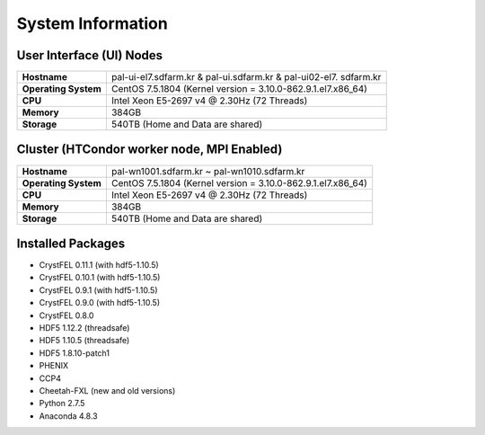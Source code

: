 ==================
System Information
==================

------------------------------------------------
User Interface (UI) Nodes
------------------------------------------------

+---------------------+----------------------------------------------------------+
| **Hostname**        | pal-ui-el7.sdfarm.kr & pal-ui.sdfarm.kr & pal-ui02-el7.  |
|                     | sdfarm.kr                                                |
+---------------------+----------------------------------------------------------+
| **Operating System**| CentOS 7.5.1804 (Kernel version =                        |
|                     | 3.10.0-862.9.1.el7.x86_64)                               |
+---------------------+----------------------------------------------------------+
| **CPU**             | Intel Xeon E5-2697 v4 @ 2.30Hz (72 Threads)              |
+---------------------+----------------------------------------------------------+
| **Memory**          | 384GB                                                    |
+---------------------+----------------------------------------------------------+
| **Storage**         | 540TB (Home and Data are shared)                         |
+---------------------+----------------------------------------------------------+

------------------------------------------------
Cluster (HTCondor worker node, MPI Enabled)
------------------------------------------------

+---------------------+----------------------------------------------------------+
| **Hostname**        | pal-wn1001.sdfarm.kr ~ pal-wn1010.sdfarm.kr              |
+---------------------+----------------------------------------------------------+
| **Operating System**| CentOS 7.5.1804 (Kernel version =                        |
|                     | 3.10.0-862.9.1.el7.x86_64)                               |
+---------------------+----------------------------------------------------------+
| **CPU**             | Intel Xeon E5-2697 v4 @ 2.30Hz (72 Threads)              |
+---------------------+----------------------------------------------------------+
| **Memory**          | 384GB                                                    |
+---------------------+----------------------------------------------------------+
| **Storage**         | 540TB (Home and Data are shared)                         |
+---------------------+----------------------------------------------------------+

------------------------------------------------
Installed Packages
------------------------------------------------

- CrystFEL 0.11.1 (with hdf5-1.10.5) 
- CrystFEL 0.10.1 (with hdf5-1.10.5)
- CrystFEL 0.9.1 (with hdf5-1.10.5)
- CrystFEL 0.9.0 (with hdf5-1.10.5)
- CrystFEL 0.8.0
- HDF5 1.12.2 (threadsafe)
- HDF5 1.10.5 (threadsafe)
- HDF5 1.8.10-patch1
- PHENIX
- CCP4
- Cheetah-FXL (new and old versions)
- Python 2.7.5
- Anaconda 4.8.3
